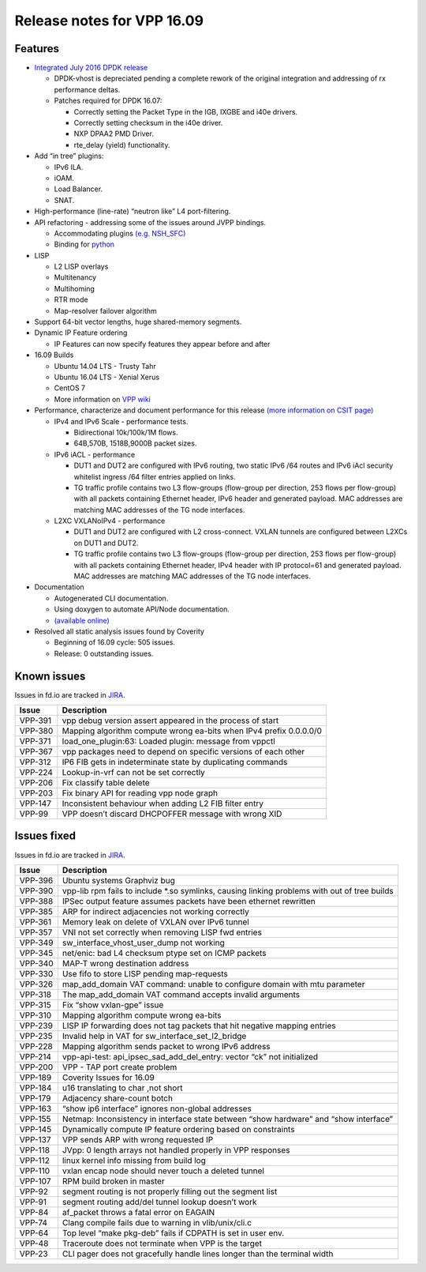 Release notes for VPP 16.09
===========================

Features
--------

-  `Integrated July 2016 DPDK release <http://www.dpdk.org/doc/guides/rel_notes/release_16_07.html>`__

   -  DPDK-vhost is depreciated pending a complete rework of the
      original integration and addressing of rx performance deltas.
   -  Patches required for DPDK 16.07:

      -  Correctly setting the Packet Type in the IGB, IXGBE and i40e
         drivers.
      -  Correctly setting checksum in the i40e driver.
      -  NXP DPAA2 PMD Driver.
      -  rte_delay (yield) functionality.

-  Add “in tree” plugins:

   -  IPv6 ILA.
   -  iOAM.
   -  Load Balancer.
   -  SNAT.

-  High-performance (line-rate) “neutron like” L4 port-filtering.

-  API refactoring - addressing some of the issues around JVPP bindings.

   -  Accommodating plugins
      `(e.g. NSH_SFC) <https://wiki.fd.io/view/NSH_SFC>`__
   -  Binding for `python <https://wiki.fd.io/view/VPP/Python_API>`__

-  LISP

   -  L2 LISP overlays
   -  Multitenancy
   -  Multihoming
   -  RTR mode
   -  Map-resolver failover algorithm

-  Support 64-bit vector lengths, huge shared-memory segments.

-  Dynamic IP Feature ordering

   -  IP Features can now specify features they appear before and after

-  16.09 Builds

   -  Ubuntu 14.04 LTS - Trusty Tahr
   -  Ubuntu 16.04 LTS - Xenial Xerus
   -  CentOS 7
   -  More information on `VPP wiki <https://wiki.fd.io/view/VPP/Installing_VPP_binaries_from_packages>`__

-  Performance, characterize and document performance for this release
   `(more information on CSIT page) <https://wiki.fd.io/view/CSIT>`__

   -  IPv4 and IPv6 Scale - performance tests.

      -  Bidirectional 10k/100k/1M flows.
      -  64B,570B, 1518B,9000B packet sizes.

   -  IPv6 iACL - performance

      -  DUT1 and DUT2 are configured with IPv6 routing, two static IPv6
         /64 routes and IPv6 iAcl security whitelist ingress /64 filter
         entries applied on links.
      -  TG traffic profile contains two L3 flow-groups (flow-group per
         direction, 253 flows per flow-group) with all packets
         containing Ethernet header, IPv6 header and generated payload.
         MAC addresses are matching MAC addresses of the TG node
         interfaces.

   -  L2XC VXLANoIPv4 - performance

      -  DUT1 and DUT2 are configured with L2 cross-connect. VXLAN
         tunnels are configured between L2XCs on DUT1 and DUT2.
      -  TG traffic profile contains two L3 flow-groups (flow-group per
         direction, 253 flows per flow-group) with all packets
         containing Ethernet header, IPv4 header with IP protocol=61 and
         generated payload. MAC addresses are matching MAC addresses of
         the TG node interfaces.

-  Documentation

   -  Autogenerated CLI documentation.
   -  Using doxygen to automate API/Node documentation.
   -  `(available online) <https://docs.fd.io/vpp/16.09/>`__

-  Resolved all static analysis issues found by Coverity

   -  Beginning of 16.09 cycle: 505 issues.
   -  Release: 0 outstanding issues.

Known issues
------------

Issues in fd.io are tracked in `JIRA <https://jira.fd.io>`__.

+-----------------------------------+-----------------------------------+
| Issue                             | Description                       |
+===================================+===================================+
| VPP-391                           | vpp debug version assert appeared |
|                                   | in the process of start           |
+-----------------------------------+-----------------------------------+
| VPP-380                           | Mapping algorithm compute wrong   |
|                                   | ea-bits when IPv4 prefix          |
|                                   | 0.0.0.0/0                         |
+-----------------------------------+-----------------------------------+
| VPP-371                           | load_one_plugin:63: Loaded        |
|                                   | plugin: message from vppctl       |
+-----------------------------------+-----------------------------------+
| VPP-367                           | vpp packages need to depend on    |
|                                   | specific versions of each other   |
+-----------------------------------+-----------------------------------+
| VPP-312                           | IP6 FIB gets in indeterminate     |
|                                   | state by duplicating commands     |
+-----------------------------------+-----------------------------------+
| VPP-224                           | Lookup-in-vrf can not be set      |
|                                   | correctly                         |
+-----------------------------------+-----------------------------------+
| VPP-206                           | Fix classify table delete         |
+-----------------------------------+-----------------------------------+
| VPP-203                           | Fix binary API for reading vpp    |
|                                   | node graph                        |
+-----------------------------------+-----------------------------------+
| VPP-147                           | Inconsistent behaviour when       |
|                                   | adding L2 FIB filter entry        |
+-----------------------------------+-----------------------------------+
| VPP-99                            | VPP doesn’t discard DHCPOFFER     |
|                                   | message with wrong XID            |
+-----------------------------------+-----------------------------------+

Issues fixed
------------

Issues in fd.io are tracked in `JIRA <https://jira.fd.io>`__.

+-----------------------------------+-----------------------------------+
| Issue                             | Description                       |
+===================================+===================================+
| VPP-396                           | Ubuntu systems Graphviz bug       |
+-----------------------------------+-----------------------------------+
| VPP-390                           | vpp-lib rpm fails to include      |
|                                   | \*.so symlinks, causing linking   |
|                                   | problems with out of tree builds  |
+-----------------------------------+-----------------------------------+
| VPP-388                           | IPSec output feature assumes      |
|                                   | packets have been ethernet        |
|                                   | rewritten                         |
+-----------------------------------+-----------------------------------+
| VPP-385                           | ARP for indirect adjacencies not  |
|                                   | working correctly                 |
+-----------------------------------+-----------------------------------+
| VPP-361                           | Memory leak on delete of VXLAN    |
|                                   | over IPv6 tunnel                  |
+-----------------------------------+-----------------------------------+
| VPP-357                           | VNI not set correctly when        |
|                                   | removing LISP fwd entries         |
+-----------------------------------+-----------------------------------+
| VPP-349                           | sw_interface_vhost_user_dump not  |
|                                   | working                           |
+-----------------------------------+-----------------------------------+
| VPP-345                           | net/enic: bad L4 checksum ptype   |
|                                   | set on ICMP packets               |
+-----------------------------------+-----------------------------------+
| VPP-340                           | MAP-T wrong destination address   |
+-----------------------------------+-----------------------------------+
| VPP-330                           | Use fifo to store LISP pending    |
|                                   | map-requests                      |
+-----------------------------------+-----------------------------------+
| VPP-326                           | map_add_domain VAT command:       |
|                                   | unable to configure domain with   |
|                                   | mtu parameter                     |
+-----------------------------------+-----------------------------------+
| VPP-318                           | The map_add_domain VAT command    |
|                                   | accepts invalid arguments         |
+-----------------------------------+-----------------------------------+
| VPP-315                           | Fix “show vxlan-gpe” issue        |
+-----------------------------------+-----------------------------------+
| VPP-310                           | Mapping algorithm compute wrong   |
|                                   | ea-bits                           |
+-----------------------------------+-----------------------------------+
| VPP-239                           | LISP IP forwarding does not tag   |
|                                   | packets that hit negative mapping |
|                                   | entries                           |
+-----------------------------------+-----------------------------------+
| VPP-235                           | Invalid help in VAT for           |
|                                   | sw_interface_set_l2_bridge        |
+-----------------------------------+-----------------------------------+
| VPP-228                           | Mapping algorithm sends packet to |
|                                   | wrong IPv6 address                |
+-----------------------------------+-----------------------------------+
| VPP-214                           | vpp-api-test:                     |
|                                   | api_ipsec_sad_add_del_entry:      |
|                                   | vector “ck” not initialized       |
+-----------------------------------+-----------------------------------+
| VPP-200                           | VPP - TAP port create problem     |
+-----------------------------------+-----------------------------------+
| VPP-189                           | Coverity Issues for 16.09         |
+-----------------------------------+-----------------------------------+
| VPP-184                           | u16 translating to char ,not      |
|                                   | short                             |
+-----------------------------------+-----------------------------------+
| VPP-179                           | Adjacency share-count botch       |
+-----------------------------------+-----------------------------------+
| VPP-163                           | “show ip6 interface” ignores      |
|                                   | non-global addresses              |
+-----------------------------------+-----------------------------------+
| VPP-155                           | Netmap: Inconsistency in          |
|                                   | interface state between “show     |
|                                   | hardware” and “show interface”    |
+-----------------------------------+-----------------------------------+
| VPP-145                           | Dynamically compute IP feature    |
|                                   | ordering based on constraints     |
+-----------------------------------+-----------------------------------+
| VPP-137                           | VPP sends ARP with wrong          |
|                                   | requested IP                      |
+-----------------------------------+-----------------------------------+
| VPP-118                           | JVpp: 0 length arrays not handled |
|                                   | properly in VPP responses         |
+-----------------------------------+-----------------------------------+
| VPP-112                           | linux kernel info missing from    |
|                                   | build log                         |
+-----------------------------------+-----------------------------------+
| VPP-110                           | vxlan encap node should never     |
|                                   | touch a deleted tunnel            |
+-----------------------------------+-----------------------------------+
| VPP-107                           | RPM build broken in master        |
+-----------------------------------+-----------------------------------+
| VPP-92                            | segment routing is not properly   |
|                                   | filling out the segment list      |
+-----------------------------------+-----------------------------------+
| VPP-91                            | segment routing add/del tunnel    |
|                                   | lookup doesn’t work               |
+-----------------------------------+-----------------------------------+
| VPP-84                            | af_packet throws a fatal error on |
|                                   | EAGAIN                            |
+-----------------------------------+-----------------------------------+
| VPP-74                            | Clang compile fails due to        |
|                                   | warning in vlib/unix/cli.c        |
+-----------------------------------+-----------------------------------+
| VPP-64                            | Top level “make pkg-deb” fails if |
|                                   | CDPATH is set in user env.        |
+-----------------------------------+-----------------------------------+
| VPP-48                            | Traceroute does not terminate     |
|                                   | when VPP is the target            |
+-----------------------------------+-----------------------------------+
| VPP-23                            | CLI pager does not gracefully     |
|                                   | handle lines longer than the      |
|                                   | terminal width                    |
+-----------------------------------+-----------------------------------+
